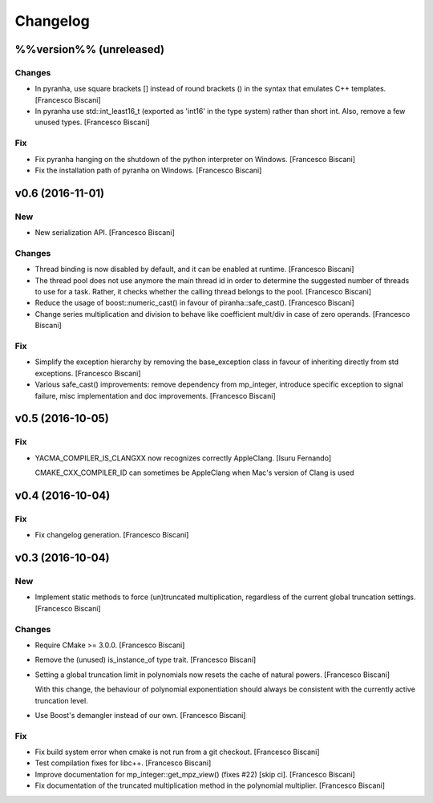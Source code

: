 Changelog
=========

%%version%% (unreleased)
------------------------

Changes
~~~~~~~

- In pyranha, use square brackets [] instead of round brackets () in the
  syntax that emulates C++ templates. [Francesco Biscani]

- In pyranha use std::int_least16_t (exported as 'int16' in the type
  system) rather than short int. Also, remove a few unused types.
  [Francesco Biscani]

Fix
~~~

- Fix pyranha hanging on the shutdown of the python interpreter on
  Windows. [Francesco Biscani]

- Fix the installation path of pyranha on Windows. [Francesco Biscani]

v0.6 (2016-11-01)
-----------------

New
~~~

- New serialization API. [Francesco Biscani]

Changes
~~~~~~~

- Thread binding is now disabled by default, and it can be enabled at
  runtime. [Francesco Biscani]

- The thread pool does not use anymore the main thread id in order to
  determine the suggested number of threads to use for a task. Rather,
  it checks whether the calling thread belongs to the pool. [Francesco
  Biscani]

- Reduce the usage of boost::numeric_cast() in favour of
  piranha::safe_cast(). [Francesco Biscani]

- Change series multiplication and division to behave like coefficient
  mult/div in case of zero operands. [Francesco Biscani]

Fix
~~~

- Simplify the exception hierarchy by removing the base_exception class
  in favour of inheriting directly from std exceptions. [Francesco
  Biscani]

- Various safe_cast() improvements: remove dependency from mp_integer,
  introduce specific exception to signal failure, misc implementation
  and doc improvements. [Francesco Biscani]

v0.5 (2016-10-05)
-----------------

Fix
~~~

- YACMA_COMPILER_IS_CLANGXX now recognizes correctly AppleClang. [Isuru
  Fernando]

  CMAKE_CXX_COMPILER_ID can sometimes be AppleClang when Mac's version of Clang is used

v0.4 (2016-10-04)
-----------------

Fix
~~~

- Fix changelog generation. [Francesco Biscani]

v0.3 (2016-10-04)
-----------------

New
~~~

- Implement static methods to force (un)truncated multiplication,
  regardless of the current global truncation settings. [Francesco
  Biscani]

Changes
~~~~~~~

- Require CMake >= 3.0.0. [Francesco Biscani]

- Remove the (unused) is_instance_of type trait. [Francesco Biscani]

- Setting a global truncation limit in polynomials now resets the cache
  of natural powers. [Francesco Biscani]

  With this change, the behaviour of polynomial exponentiation should always be consistent with the currently active truncation level.

- Use Boost's demangler instead of our own. [Francesco Biscani]

Fix
~~~

- Fix build system error when cmake is not run from a git checkout.
  [Francesco Biscani]

- Test compilation fixes for libc++. [Francesco Biscani]

- Improve documentation for mp_integer::get_mpz_view() (fixes #22) [skip
  ci]. [Francesco Biscani]

- Fix documentation of the truncated multiplication method in the
  polynomial multiplier. [Francesco Biscani]


